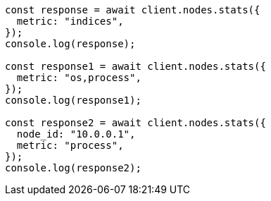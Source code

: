 // This file is autogenerated, DO NOT EDIT
// Use `node scripts/generate-docs-examples.js` to generate the docs examples

[source, js]
----
const response = await client.nodes.stats({
  metric: "indices",
});
console.log(response);

const response1 = await client.nodes.stats({
  metric: "os,process",
});
console.log(response1);

const response2 = await client.nodes.stats({
  node_id: "10.0.0.1",
  metric: "process",
});
console.log(response2);
----
